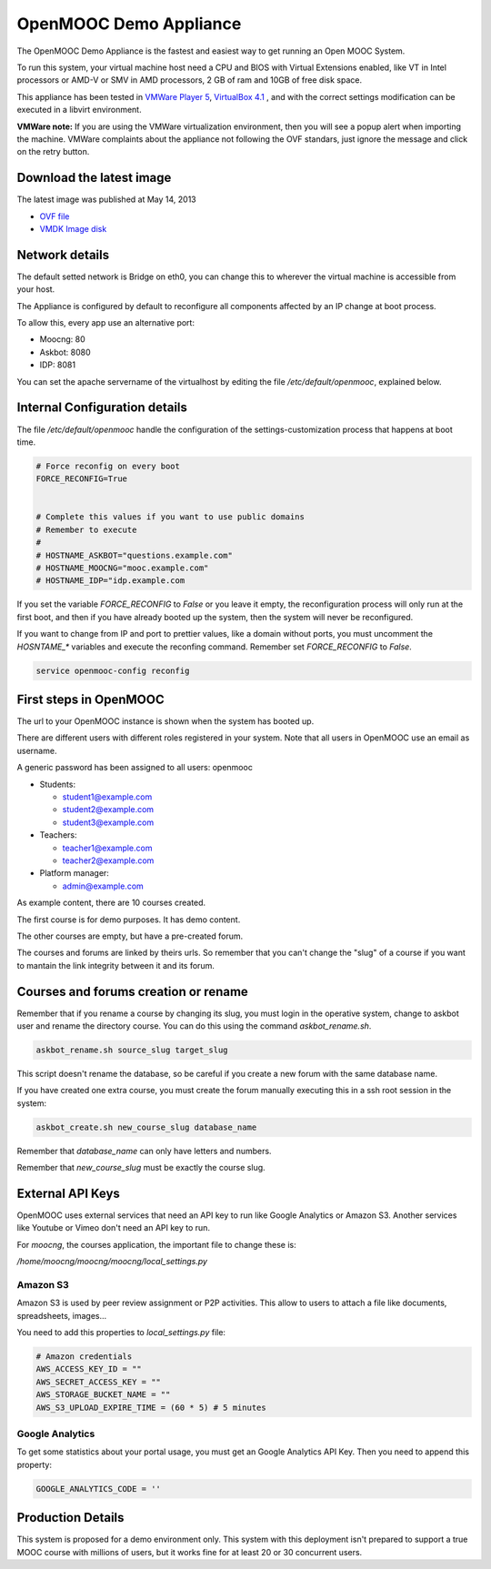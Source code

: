 OpenMOOC Demo Appliance
=======================

The OpenMOOC Demo Appliance is the fastest and easiest way to get
running an Open MOOC System.

To run this system, your virtual machine host need a CPU and BIOS with Virtual
Extensions enabled, like VT in Intel processors or AMD-V or SMV in AMD
processors, 2 GB of ram and 10GB of free disk space.

This appliance has been tested in `VMWare Player 5 <http://www.vmware.com/products/player/>`_, `VirtualBox 4.1 <https://www.virtualbox.org/wiki/Downloads>`_ , and with the
correct settings modification can be executed in a libvirt environment.

**VMWare note:**
If you are using the VMWare virtualization environment, then you will see a
popup alert when importing the machine. VMWare complaints about the appliance
not following the OVF standars, just ignore the message and click on the
retry button.


Download the latest image
-------------------------

The latest image was published at May 14, 2013

* `OVF file <https://s3-eu-west-1.amazonaws.com/openmooc-virtual-appliances/OpenMOOC-demo_0.1-2013-05-14/OpenMOOC-demo_0.1-2013-05-14.ovf>`_
* `VMDK Image disk <https://s3-eu-west-1.amazonaws.com/openmooc-virtual-appliances/OpenMOOC-demo_0.1-2013-05-14/OpenMOOC-demo_0.1-2013-05-14-disk1.vmdk>`_

Network details
---------------

The default setted network is Bridge on eth0, you can change this to wherever
the virtual machine is accessible from your host.

The Appliance is configured by default to reconfigure all components affected
by an IP change at boot process.

To allow this, every app use an alternative port:

* Moocng: 80
* Askbot: 8080
* IDP: 8081

You can set the apache servername of the virtualhost by editing the file
`/etc/default/openmooc`, explained below.


Internal Configuration details
------------------------------

The file `/etc/default/openmooc` handle the configuration of the
settings-customization process that happens at boot time.

.. code::

   # Force reconfig on every boot
   FORCE_RECONFIG=True


   # Complete this values if you want to use public domains
   # Remember to execute
   #
   # HOSTNAME_ASKBOT="questions.example.com"
   # HOSTNAME_MOOCNG="mooc.example.com"
   # HOSTNAME_IDP="idp.example.com


If you set the variable `FORCE_RECONFIG` to `False` or you leave it empty, the
reconfiguration process will only run at the first boot, and then if you have
already booted up the system, then the system will never be reconfigured.

If you want to change from IP and port to prettier values, like a domain without
ports, you must uncomment the `HOSNTAME_*` variables and execute the reconfing
command. Remember set `FORCE_RECONFIG` to `False`.

.. code:: bash

   service openmooc-config reconfig


First steps in OpenMOOC
-----------------------

The url to your OpenMOOC instance is shown when the system has booted up.

There are different users with different roles registered in your system. Note
that all users in OpenMOOC use an email as username.

A generic password has been assigned to all users: openmooc

* Students:

  * student1@example.com

  * student2@example.com

  * student3@example.com

* Teachers:

  * teacher1@example.com

  * teacher2@example.com

* Platform manager:

  * admin@example.com

As example content, there are 10 courses created.

The first course is for demo purposes. It has demo content.

The other courses are empty, but have a pre-created forum.

The courses and forums are linked by theirs urls. So remember that you can't
change the "slug" of a course if you want to mantain the link integrity
between it and its forum.


Courses and forums creation or rename
-------------------------------------

Remember that if you rename a course by changing its slug, you must login in
the operative system, change to askbot user and rename the directory course. You
can do this using the command `askbot_rename.sh`.


.. code::

   askbot_rename.sh source_slug target_slug


This script doesn't rename the database, so be careful if you create a new forum
with the same database name.

If you have created one extra course, you must create the forum manually executing
this in a ssh root session in the system:


.. code::

   askbot_create.sh new_course_slug database_name


Remember that `database_name` can only have letters and numbers.

Remember that `new_course_slug` must be exactly the course slug.


External API Keys
-----------------

OpenMOOC uses external services that need an API key to run like Google
Analytics or Amazon S3. Another services like Youtube or Vimeo don't need an API
key to run.

For *moocng*, the courses application, the important file to change these is:

`/home/moocng/moocng/moocng/local_settings.py`


Amazon S3
*********

Amazon S3 is used by peer review assignment or P2P activities. This allow to
users to attach a file like documents, spreadsheets, images...

You need to add this properties to `local_settings.py` file:

.. code::

   # Amazon credentials
   AWS_ACCESS_KEY_ID = ""
   AWS_SECRET_ACCESS_KEY = ""
   AWS_STORAGE_BUCKET_NAME = ""
   AWS_S3_UPLOAD_EXPIRE_TIME = (60 * 5) # 5 minutes


Google Analytics
****************

To get some statistics about your portal usage, you must get an Google
Analytics API Key. Then you need to append this property:

.. code::

   GOOGLE_ANALYTICS_CODE = ''


Production Details
------------------

This system is proposed for a demo environment only. This system with this
deployment isn't prepared to support a true MOOC course with millions of
users, but it works fine for at least 20 or 30 concurrent users.
